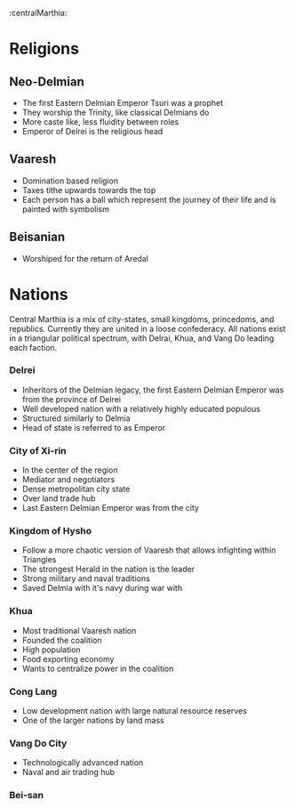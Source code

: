 :centralMarthia:
* Religions
** Neo-Delmian
- The first Eastern Delmian Emperor Tsuri was a prophet
- They worship the Trinity, like classical Delmians do
- More caste like, less fluidity between roles
- Emperor of Delrei is the religious head
  
** Vaaresh
- Domination based religion
- Taxes tithe upwards towards the top
- Each person has a ball which represent the journey of their life and is painted with symbolism

** Beisanian
- Worshiped for the return of Aredal 
  
* Nations
Central Marthia is a mix of city-states, small kingdoms, princedoms, and republics. Currently they are united in a loose confederacy. All nations exist in a triangular political spectrum, with Delrai, Khua, and Vang Do leading each faction.

*** Delrei
- Inheritors of the Delmian legacy, the first Eastern Delmian Emperor was from the province of Delrei
- Well developed nation with a relatively highly educated populous
- Structured similarly to Delmia
- Head of state is referred to as Emperor

*** City of  Xi-rin
- In the center of the region
- Mediator and negotiators
- Dense metropolitan city state
- Over land trade hub
- Last Eastern Delmian Emperor was from the city
*** Kingdom of Hysho
- Follow a more chaotic version of Vaaresh that allows infighting within Triangles
- The strongest Herald in the nation is the leader
- Strong military and naval traditions
- Saved Delmia with it's navy during war with 
*** Khua
- Most traditional Vaaresh nation
- Founded the coalition
- High population
- Food exporting economy
- Wants to centralize power in the coalition
*** Cong Lang
- Low development nation with large natural resource reserves
- One of the larger nations by land mass
*** Vang Do City
- Technologically advanced nation
- Naval and air trading hub
*** Bei-san
